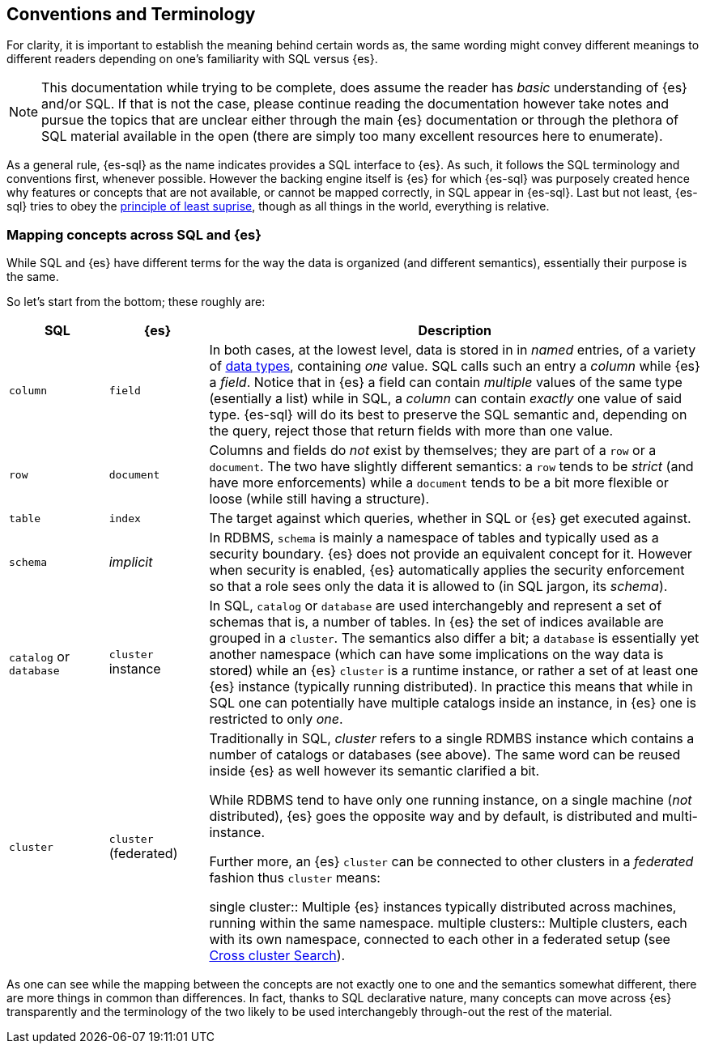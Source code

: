 [role="xpack"]
[testenv="basic"]
[[sql-concepts]]
== Conventions and Terminology

For clarity, it is important to establish the meaning behind certain words as, the same wording might convey different meanings to different readers depending on one's familiarity with SQL versus {es}.

NOTE: This documentation while trying to be complete, does assume the reader has _basic_ understanding of {es} and/or SQL. If that is not the case, please continue reading the documentation however take notes and pursue the topics that are unclear either through the main {es} documentation or through the plethora of SQL material available in the open (there are simply too many excellent resources here to enumerate).

As a general rule, {es-sql} as the name indicates provides a SQL interface to {es}. As such, it follows the SQL terminology and conventions first, whenever possible. However the backing engine itself is {es} for which {es-sql} was purposely created hence why features or concepts that are not available, or cannot be mapped correctly, in SQL appear
in {es-sql}.
Last but not least, {es-sql} tries to obey the https://en.wikipedia.org/wiki/Principle_of_least_astonishment[principle of least suprise], though as all things in the world, everything is relative.

=== Mapping concepts across SQL and {es}

While SQL and {es} have different terms for the way the data is organized (and different semantics), essentially their purpose is the same.

So let's start from the bottom; these roughly are:

[cols="1,1,5", options="header"]
|===
|SQL         
|{es}       
|Description

|`column`
|`field`
|In both cases, at the lowest level, data is stored in in _named_ entries, of a variety of <<sql-data-types, data types>>, containing _one_ value. SQL calls such an entry a _column_ while {es} a _field_.
Notice that in {es} a field can contain _multiple_ values of the same type (esentially a list) while in SQL, a _column_ can contain _exactly_ one value of said type.
{es-sql} will do its best to preserve the SQL semantic and, depending on the query, reject those that return fields with more than one value.

|`row`
|`document`
|++Column++s and ++field++s do _not_ exist by themselves; they are part of a `row` or a `document`. The two have slightly different semantics: a `row` tends to be _strict_ (and have more enforcements) while a `document` tends to be a bit more flexible or loose (while still having a structure).

|`table`
|`index`
|The target against which queries, whether in SQL or {es} get executed against.

|`schema`
|_implicit_
|In RDBMS, `schema` is mainly a namespace of tables and typically used as a security boundary. {es} does not provide an equivalent concept for it. However when security is enabled, {es} automatically applies the security enforcement so that a role sees only the data it is allowed to (in SQL jargon, its _schema_).

|`catalog` or `database`
|`cluster` instance 
|In SQL, `catalog` or `database` are used interchangebly and represent a set of schemas that is, a number of tables.
In {es} the set of indices available are grouped in a `cluster`. The semantics also differ a bit; a `database` is essentially yet another namespace (which can have some implications on the way data is stored) while an {es} `cluster` is a runtime instance, or rather a set of at least one {es} instance (typically running distributed).
In practice this means that while in SQL one can potentially have multiple catalogs inside an instance, in {es} one is restricted to only _one_.

|`cluster`
|`cluster` (federated)
|Traditionally in SQL, _cluster_ refers to a single RDMBS instance which contains a number of ++catalog++s or ++database++s (see above). The same word can be reused inside {es} as well however its semantic clarified a bit.

While RDBMS tend to have only one running instance, on a single machine (_not_ distributed), {es} goes the opposite way and by default, is distributed and multi-instance.

Further more, an {es} `cluster` can be connected to other ++cluster++s in a _federated_ fashion thus `cluster` means:

single cluster::
Multiple {es} instances typically distributed across machines, running within the same namespace.
multiple clusters::
Multiple clusters, each with its own namespace, connected to each other in a federated setup (see <<modules-cross-cluster-search, Cross cluster Search>>).

|===

As one can see while the mapping between the concepts are not exactly one to one and the semantics somewhat different, there are more things in common than differences. In fact, thanks to SQL declarative nature, many concepts can move across {es} transparently and the terminology of the two likely to be used interchangebly through-out the rest of the material.